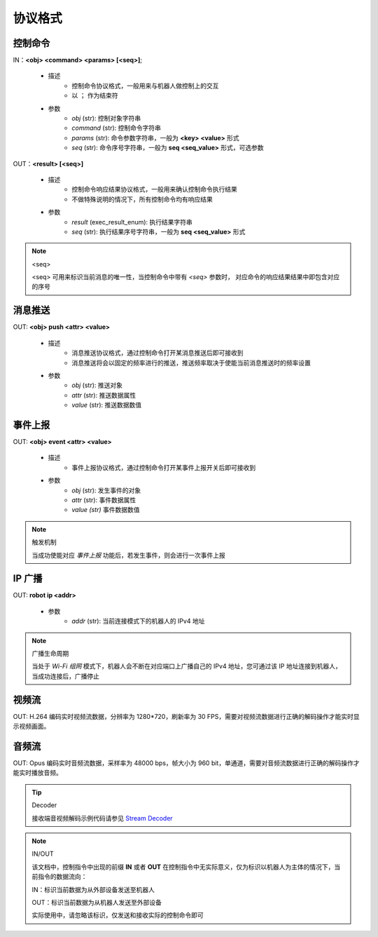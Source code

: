 ﻿=============
协议格式
=============

*****************
控制命令
*****************

IN：**<obj> <command> <params> [<seq>]**;

    - 描述
        - 控制命令协议格式，一般用来与机器人做控制上的交互
        - 以 ``；`` 作为结束符
    - 参数
        - *obj* (str): 控制对象字符串
        - *command* (str): 控制命令字符串
        - *params* (str): 命令参数字符串，一般为 **<key> <value>** 形式
        - *seq* (str): 命令序号字符串，一般为 **seq <seq_value>** 形式，可选参数

OUT：**<result> [<seq>]**

    - 描述
        - 控制命令响应结果协议格式，一般用来确认控制命令执行结果
        - 不做特殊说明的情况下，所有控制命令均有响应结果
    - 参数
        - *result* (exec_result_enum): 执行结果字符串
        - *seq* (str): 执行结果序号字符串，一般为 **seq <seq_value>** 形式

.. note:: <seq>

    <seq> 可用来标识当前消息的唯一性，当控制命令中带有 *<seq>* 参数时， 对应命令的响应结果结果中即包含对应的序号

*****************
消息推送
*****************

OUT: **<obj> push <attr> <value>**

    - 描述
        - 消息推送协议格式，通过控制命令打开某消息推送后即可接收到
        - 消息推送将会以固定的频率进行的推送，推送频率取决于使能当前消息推送时的频率设置
    - 参数
        - *obj* (str): 推送对象
        - *attr* (str): 推送数据属性
        - *value* (str): 推送数据数值

*****************
事件上报
*****************

OUT: **<obj> event <attr> <value>**

    - 描述
        - 事件上报协议格式，通过控制命令打开某事件上报开关后即可接收到
    - 参数
        - *obj* (str): 发生事件的对象
        - *attr* (str): 事件数据属性
        - *value (str)* 事件数据数值

.. note:: 触发机制

    当成功使能对应 *事件上报* 功能后，若发生事件，则会进行一次事件上报

*****************
IP 广播
*****************

OUT: **robot ip <addr>**

    - 参数
        - *addr* (str): 当前连接模式下的机器人的 IPv4 地址

.. note:: 广播生命周期

    当处于 *Wi-Fi 组网* 模式下，机器人会不断在对应端口上广播自己的 IPv4 地址，您可通过该 IP 地址连接到机器人，当成功连接后，广播停止

*****************
视频流
*****************

OUT: H.264 编码实时视频流数据，分辨率为 1280*720，刷新率为 30 FPS，需要对视频流数据进行正确的解码操作才能实时显示视频画面。

*****************
音频流
*****************

OUT: Opus 编码实时音频流数据，采样率为 48000 bps，帧大小为 960 bit，单通道，需要对音频流数据进行正确的解码操作才能实时播放音频。

.. tip:: Decoder

    接收端音视频解码示例代码请参见 `Stream Decoder <https://github.com/dji-sdk/RoboMaster-SDK/tree/master/sample_code/RoboMasterEP/stream/>`_


.. note:: IN/OUT

    该文档中，控制指令中出现的前缀 **IN** 或者 **OUT** 在控制指令中无实际意义，仅为标识以机器人为主体的情况下，当前指令的数据流向：

    IN：标识当前数据为从外部设备发送至机器人
    
    OUT：标识当前数据为从机器人发送至外部设备

    实际使用中，请忽略该标识，仅发送和接收实际的控制命令即可